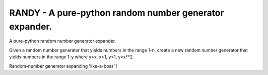 RANDY - A pure-python random number generator expander.
=======================================================

A pure-python random number generator expander.

Given a random number generator that yields numbers in the range 1-n, create a
new random number generator that yields numbers in the range 1-y where
y>x, x>1, y>1, y<x**2.

Random-number generator expanding 'like-a-boss' !

